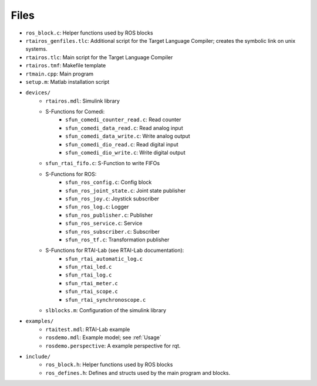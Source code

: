 Files
=====

* ``ros_block.c``: Helper functions used by ROS blocks
* ``rtairos_genfiles.tlc``: Additional script for the Target Language Compiler; creates the symbolic link on unix systems.
* ``rtairos.tlc``: Main script for the Target Language Compiler
* ``rtairos.tmf``: Makefile template
* ``rtmain.cpp``: Main program
* ``setup.m``: Matlab installation script
* ``devices/``
    * ``rtairos.mdl``: Simulink library
    * S-Functions for Comedi:
        * ``sfun_comedi_counter_read.c``: Read counter
        * ``sfun_comedi_data_read.c``: Read analog input
        * ``sfun_comedi_data_write.c``: Write analog output
        * ``sfun_comedi_dio_read.c``: Read digital input
        * ``sfun_comedi_dio_write.c``: Write digital output
    * ``sfun_rtai_fifo.c``: S-Function to write FIFOs
    * S-Functions for ROS:
        * ``sfun_ros_config.c``: Config block
        * ``sfun_ros_joint_state.c``: Joint state publisher
        * ``sfun_ros_joy.c``: Joystick subscriber
        * ``sfun_ros_log.c``: Logger
        * ``sfun_ros_publisher.c``: Publisher
        * ``sfun_ros_service.c``: Service
        * ``sfun_ros_subscriber.c``: Subscriber
        * ``sfun_ros_tf.c``: Transformation publisher
    * S-Functions for RTAI-Lab (see RTAI-Lab documentation):
        * ``sfun_rtai_automatic_log.c``
        * ``sfun_rtai_led.c``
        * ``sfun_rtai_log.c``
        * ``sfun_rtai_meter.c``
        * ``sfun_rtai_scope.c``
        * ``sfun_rtai_synchronoscope.c``
    * ``slblocks.m``: Configuration of the simulink library
* ``examples/``
    * ``rtaitest.mdl``: RTAI-Lab example
    * ``rosdemo.mdl``: Example model; see :ref:`Usage`
    * ``rosdemo.perspective``: A example perspective for rqt.
* ``include/``
    * ``ros_block.h``: Helper functions used by ROS blocks
    * ``ros_defines.h``: Defines and structs used by the main program and blocks.
